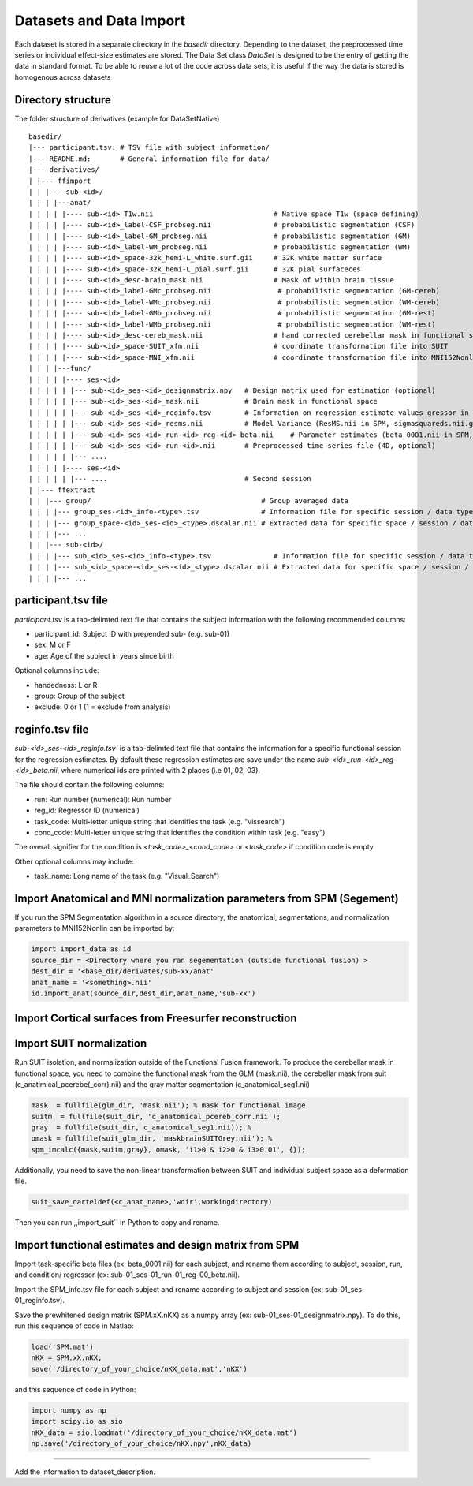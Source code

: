 Datasets and Data Import
========================

Each dataset is stored in a separate directory in the `basedir` directory. Depending to the dataset, the preprocessed time series or individual effect-size estimates are stored.
The Data Set class `DataSet` is designed to be the entry of getting the data in standard format. To be able to reuse a lot of the code across data sets, it is useful if the way the data is
stored is homogenous across datasets

Directory structure
-------------------
The folder structure of derivatives (example for DataSetNative)

:: 

    basedir/
    |--- participant.tsv: # TSV file with subject information/
    |--- README.md:       # General information file for data/
    |--- derivatives/
    | |--- ffimport
    | | |--- sub-<id>/
    | | | |---anat/
    | | | | |---- sub-<id>_T1w.nii                             # Native space T1w (space defining)
    | | | | |---- sub-<id>_label-CSF_probseg.nii               # probabilistic segmentation (CSF)
    | | | | |---- sub-<id>_label-GM_probseg.nii                # probabilistic segmentation (GM)
    | | | | |---- sub-<id>_label-WM_probseg.nii                # probabilistic segmentation (WM)
    | | | | |---- sub-<id>_space-32k_hemi-L_white.surf.gii     # 32K white matter surface
    | | | | |---- sub-<id>_space-32k_hemi-L_pial.surf.gii      # 32K pial surfaceces
    | | | | |---- sub-<id>_desc-brain_mask.nii                 # Mask of within brain tissue
    | | | | |---- sub-<id>_label-GMc_probseg.nii                # probabilistic segmentation (GM-cereb)
    | | | | |---- sub-<id>_label-WMc_probseg.nii                # probabilistic segmentation (WM-cereb)
    | | | | |---- sub-<id>_label-GMb_probseg.nii                # probabilistic segmentation (GM-rest)
    | | | | |---- sub-<id>_label-WMb_probseg.nii                # probabilistic segmentation (WM-rest)
    | | | | |---- sub-<id>_desc-cereb_mask.nii                 # hand corrected cerebellar mask in functional space
    | | | | |---- sub-<id>_space-SUIT_xfm.nii                  # coordinate transformation file into SUIT
    | | | | |---- sub-<id>_space-MNI_xfm.nii                   # coordinate transformation file into MNI152Nonlin
    | | | |---func/ 
    | | | | |---- ses-<id>
    | | | | | |--- sub-<id>_ses-<id>_designmatrix.npy   # Design matrix used for estimation (optional)
    | | | | | |--- sub-<id>_ses-<id>_mask.nii           # Brain mask in functional space
    | | | | | |--- sub-<id>_ses-<id>_reginfo.tsv        # Information on regression estimate values gressor in design matrix
    | | | | | |--- sub-<id>_ses-<id>_resms.nii          # Model Variance (ResMS.nii in SPM, sigmasquareds.nii.gz in FSL)
    | | | | | |--- sub-<id>_ses-<id>_run-<id>_reg-<id>_beta.nii    # Parameter estimates (beta_0001.nii in SPM, pe1.nii.gz in FSL)
    | | | | | |--- sub-<id>_ses-<id>_run-<id>.nii       # Preprocessed time series file (4D, optional)
    | | | | | |--- ....                                   
    | | | | |---- ses-<id>
    | | | | | |--- ....                                 # Second session 
    | |--- ffextract
    | | |--- group/                                         # Group averaged data 
    | | | |--- group_ses-<id>_info-<type>.tsv               # Information file for specific session / data type
    | | | |--- group_space-<id>_ses-<id>_<type>.dscalar.nii # Extracted data for specific space / session / data type
    | | | |--- ...
    | | |--- sub-<id>/
    | | | |--- sub_<id>_ses-<id>_info-<type>.tsv               # Information file for specific session / data type
    | | | |--- sub_<id>_space-<id>_ses-<id>_<type>.dscalar.nii # Extracted data for specific space / session / data type
    | | | |--- ...



participant.tsv file
-----------------------

`participant.tsv` is a tab-delimted text file that contains the subject information with the following recommended columns:

* participant_id: Subject ID with prepended sub- (e.g. sub-01)
* sex: M or F 
* age: Age of the subject in years since birth

Optional columns include: 

* handedness: L or R
* group: Group of the subject 
* exclude: 0 or 1 (1 = exclude from analysis)


reginfo.tsv file
-------------------

`sub-<id>_ses-<id>_reginfo.tsv`` is a tab-delimted text file that contains the information for a specific functional session for the regression estimates. By default these regression estimates are save 
under the name `sub-<id>_run-<id>_reg-<id>_beta.nii`, where numerical ids are printed with 2 places (i.e 01, 02, 03). 

The file should contain the following columns:

* run: Run number (numerical): Run number 
* reg_id: Regressor ID (numerical) 
* task_code: Multi-letter unique string that identifies the task (e.g. "vissearch")   
* cond_code: Multi-letter unique string that identifies the condition within task (e.g. "easy"). 

The overall signifier for the condition is `<task_code>_<cond_code>` or `<task_code>` if condition code is empty.

Other optional columns may include: 

* task_name: Long name of the task (e.g. "Visual_Search")




Import Anatomical and MNI normalization parameters from SPM (Segement)
----------------------------------------------------------------------

If you run the SPM Segmentation algorithm in a source directory, the anatomical, segmentations, and normalization parameters to MNI152Nonlin can be imported by:

.. code-block:: python

    import import_data as id
    source_dir = <Directory where you ran segementation (outside functional fusion) >
    dest_dir = '<base_dir/derivates/sub-xx/anat'
    anat_name = '<something>.nii'
    id.import_anat(source_dir,dest_dir,anat_name,'sub-xx')


Import Cortical surfaces from Freesurfer reconstruction
--------------------------------------------------------

Import SUIT normalization
-------------------------
Run SUIT isolation, and normalization outside of the Functional Fusion framework.
To produce the cerebellar mask in functional space, you need to combine the functional mask from the GLM (mask.nii), the cerebellar mask from suit (c_anatimical_pcerebe(_corr).nii) and the gray matter segmentation (c_anatomical_seg1.nii)

.. code-block:: matlab

    mask  = fullfile(glm_dir, 'mask.nii'); % mask for functional image
    suitm  = fullfile(suit_dir, 'c_anatomical_pcereb_corr.nii');
    gray  = fullfile(suit_dir, c_anatomical_seg1.nii)); %
    omask = fullfile(suit_glm_dir, 'maskbrainSUITGrey.nii'); %
    spm_imcalc({mask,suitm,gray}, omask, 'i1>0 & i2>0 & i3>0.01', {});


Additionally, you need to save the non-linear transformation between SUIT and individual subject space as a deformation file.

.. code-block:: matlab

    suit_save_darteldef(<c_anat_name>,'wdir',workingdirectory)

Then you can run ,,import_suit`` in Python to copy and rename.

Import functional estimates and design matrix from SPM
------------------------------------------------------

Import task-specific beta files (ex: beta_0001.nii) for each subject, and rename them according to subject, session, run, and condition/ regressor (ex: sub-01_ses-01_run-01_reg-00_beta.nii). 

Import the SPM_info.tsv file for each subject and rename according to subject and session (ex: sub-01_ses-01_reginfo.tsv).

Save the prewhitened design matrix (SPM.xX.nKX) as a numpy array (ex: sub-01_ses-01_designmatrix.npy). 
To do this, run this sequence of code in Matlab:

.. code-block:: matlab

    load('SPM.mat')
    nKX = SPM.xX.nKX;
    save('/directory_of_your_choice/nKX_data.mat','nKX')

and this sequence of code in Python: 

.. code-block:: matlab
    
        import numpy as np
        import scipy.io as sio
        nKX_data = sio.loadmat('/directory_of_your_choice/nKX_data.mat')
        np.save('/directory_of_your_choice/nKX.npy',nKX_data)

---------------

Add the information to dataset_description.